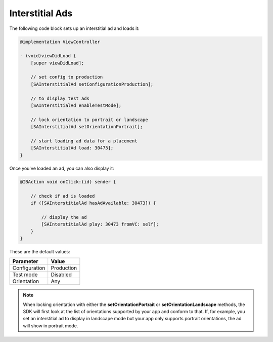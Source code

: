 Interstitial Ads
================

The following code block sets up an interstitial ad and loads it:

.. code-block:: objective-c

    @implementation ViewController

    - (void)viewDidLoad {
        [super viewDidLoad];

        // set config to production
        [SAInterstitialAd setConfigurationProduction];

        // to display test ads
        [SAInterstitialAd enableTestMode];

        // lock orientation to portrait or landscape
        [SAInterstitialAd setOrientationPortrait];

        // start loading ad data for a placement
        [SAInterstitialAd load: 30473];
    }

Once you've loaded an ad, you can also display it:

.. code-block:: objective-c

    @IBAction void onClick:(id) sender {

        // check if ad is loaded
        if ([SAInterstitialAd hasAdAvailable: 30473]) {

            // display the ad
            [SAInterstitialAd play: 30473 fromVC: self];
        }
    }

These are the default values:

============= =============
Parameter     Value
============= =============
Configuration Production
Test mode     Disabled
Orientation   Any
============= =============

.. note:: When locking orientation with either the **setOrientationPortrait** or **setOrientationLandscape** methods, the SDK will first look at the list of orientations
          supported by your app and conform to that.
          If, for example, you set an interstitial ad to display in landscape mode but your app only supports portrait orientations, the ad will show in portrait mode.
